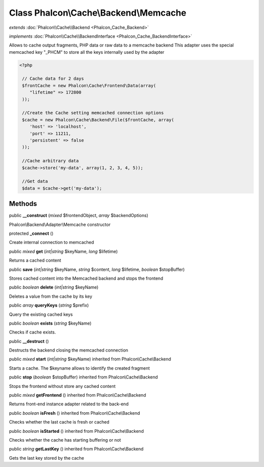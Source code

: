 Class **Phalcon\\Cache\\Backend\\Memcache**
===========================================

*extends* :doc:`Phalcon\\Cache\\Backend <Phalcon_Cache_Backend>`

*implements* :doc:`Phalcon\\Cache\\BackendInterface <Phalcon_Cache_BackendInterface>`

Allows to cache output fragments, PHP data or raw data to a memcache backend  This adapter uses the special memcached key "_PHCM" to store all the keys internally used by the adapter  

.. code-block:: php

    <?php

     // Cache data for 2 days
     $frontCache = new Phalcon\Cache\Frontend\Data(array(
        "lifetime" => 172800
     ));
    
     //Create the Cache setting memcached connection options
     $cache = new Phalcon\Cache\Backend\File($frontCache, array(
    	'host' => 'localhost',
    	'port' => 11211,
      	'persistent' => false
     ));
    
     //Cache arbitrary data
     $cache->store('my-data', array(1, 2, 3, 4, 5));
    
     //Get data
     $data = $cache->get('my-data');



Methods
---------

public  **__construct** (*mixed* $frontendObject, *array* $backendOptions)

Phalcon\\Backend\\Adapter\\Memcache constructor



protected  **_connect** ()

Create internal connection to memcached



public *mixed*  **get** (*int|string* $keyName, *long* $lifetime)

Returns a cached content



public  **save** (*int|string* $keyName, *string* $content, *long* $lifetime, *boolean* $stopBuffer)

Stores cached content into the Memcached backend and stops the frontend



public *boolean*  **delete** (*int|string* $keyName)

Deletes a value from the cache by its key



public *array*  **queryKeys** (*string* $prefix)

Query the existing cached keys



public *boolean*  **exists** (*string* $keyName)

Checks if cache exists.



public  **__destruct** ()

Destructs the backend closing the memcached connection



public *mixed*  **start** (*int|string* $keyName) inherited from Phalcon\\Cache\\Backend

Starts a cache. The $keyname allows to identify the created fragment



public  **stop** (*boolean* $stopBuffer) inherited from Phalcon\\Cache\\Backend

Stops the frontend without store any cached content



public *mixed*  **getFrontend** () inherited from Phalcon\\Cache\\Backend

Returns front-end instance adapter related to the back-end



public *boolean*  **isFresh** () inherited from Phalcon\\Cache\\Backend

Checks whether the last cache is fresh or cached



public *boolean*  **isStarted** () inherited from Phalcon\\Cache\\Backend

Checks whether the cache has starting buffering or not



public *string*  **getLastKey** () inherited from Phalcon\\Cache\\Backend

Gets the last key stored by the cache



